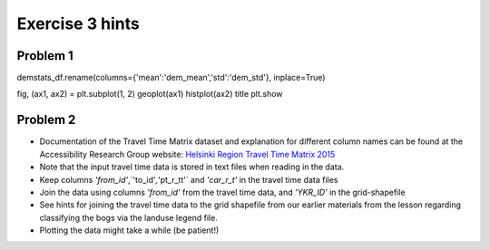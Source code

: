 Exercise 3 hints
================

Problem 1
---------


demstats_df.rename(columns={'mean':'dem_mean','std':'dem_std'}, inplace=True)


fig, (ax1, ax2) = plt.subplot(1, 2)
geoplot(ax1)
histplot(ax2)
title
plt.show


Problem 2
---------

- Documentation of the Travel Time Matrix dataset and explanation for different column names can be found at the Accessibility Research Group website: `Helsinki Region Travel Time Matrix 2015 <http://blogs.helsinki.fi/accessibility/helsinki-region-travel-time-matrix-2015>`__


- Note that the input travel time data is stored in text files when reading in the data.
- Keep columns `'from_id'`,`'to_id'`,`'pt_r_tt'` and `'car_r_t'` in the travel time data files
- Join the data using columns `'from_id'` from the travel time data, and `'YKR_ID'` in the grid-shapefile
- See hints for joining the travel time data to the grid shapefile from our earlier materials from the lesson regarding classifying the bogs via the landuse legend file.
- Plotting the data might take a while (be patient!)


